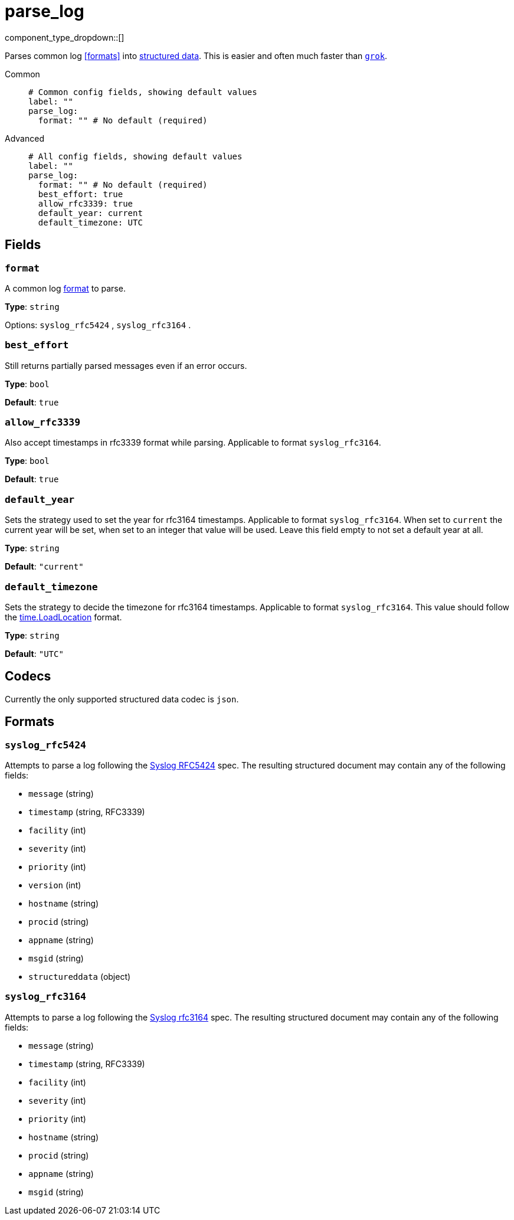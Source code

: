 = parse_log
// tag::single-source[]
:type: processor
:status: stable
:categories: ["Parsing"]

// © 2024 Redpanda Data Inc.


component_type_dropdown::[]


Parses common log <<formats>> into <<codecs, structured data>>. This is easier and often much faster than xref:components:processors/grok.adoc[`grok`].


[tabs]
======
Common::
+
--

```yml
# Common config fields, showing default values
label: ""
parse_log:
  format: "" # No default (required)
```

--
Advanced::
+
--

```yml
# All config fields, showing default values
label: ""
parse_log:
  format: "" # No default (required)
  best_effort: true
  allow_rfc3339: true
  default_year: current
  default_timezone: UTC
```

--
======

== Fields

=== `format`

A common log <<formats, format>> to parse.


*Type*: `string`


Options:
`syslog_rfc5424`
, `syslog_rfc3164`
.

=== `best_effort`

Still returns partially parsed messages even if an error occurs.


*Type*: `bool`

*Default*: `true`

=== `allow_rfc3339`

Also accept timestamps in rfc3339 format while parsing. Applicable to format `syslog_rfc3164`.


*Type*: `bool`

*Default*: `true`

=== `default_year`

Sets the strategy used to set the year for rfc3164 timestamps. Applicable to format `syslog_rfc3164`. When set to `current` the current year will be set, when set to an integer that value will be used. Leave this field empty to not set a default year at all.


*Type*: `string`

*Default*: `"current"`

=== `default_timezone`

Sets the strategy to decide the timezone for rfc3164 timestamps. Applicable to format `syslog_rfc3164`. This value should follow the https://golang.org/pkg/time/#LoadLocation[time.LoadLocation^] format.


*Type*: `string`

*Default*: `"UTC"`

== Codecs

Currently the only supported structured data codec is `json`.

== Formats

=== `syslog_rfc5424`

Attempts to parse a log following the https://tools.ietf.org/html/rfc5424[Syslog RFC5424^] spec. The resulting structured document may contain any of the following fields:

- `message` (string)
- `timestamp` (string, RFC3339)
- `facility` (int)
- `severity` (int)
- `priority` (int)
- `version` (int)
- `hostname` (string)
- `procid` (string)
- `appname` (string)
- `msgid` (string)
- `structureddata` (object)

=== `syslog_rfc3164`

Attempts to parse a log following the https://tools.ietf.org/html/rfc3164[Syslog rfc3164] spec. The resulting structured document may contain any of the following fields:

- `message` (string)
- `timestamp` (string, RFC3339)
- `facility` (int)
- `severity` (int)
- `priority` (int)
- `hostname` (string)
- `procid` (string)
- `appname` (string)
- `msgid` (string)

// end::single-source[]